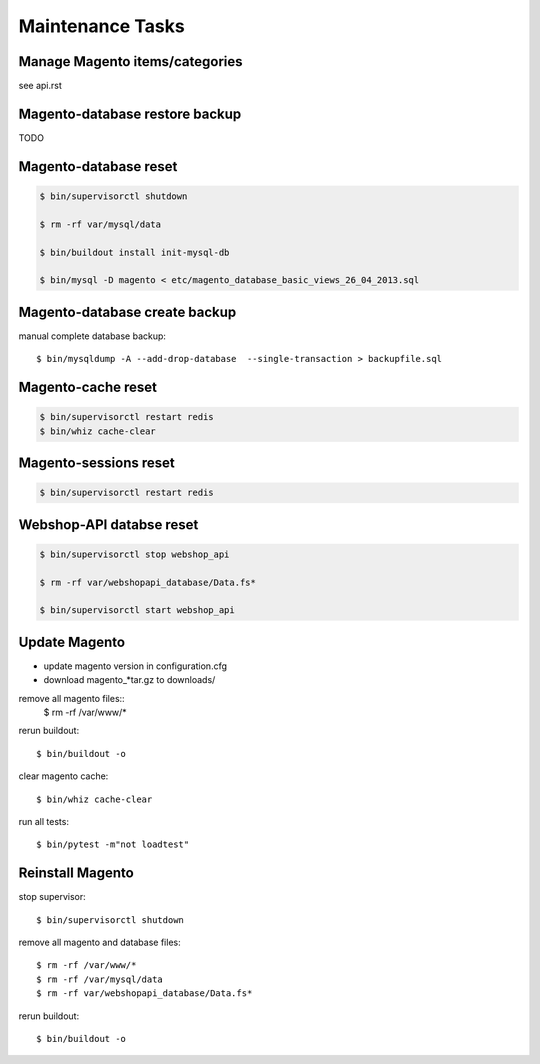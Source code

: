 Maintenance Tasks
===================


Manage Magento items/categories
--------------------------------

see api.rst


Magento-database restore backup
-------------------------------

TODO


Magento-database reset
-----------------------

.. code-block:: bash

    $ bin/supervisorctl shutdown

    $ rm -rf var/mysql/data

    $ bin/buildout install init-mysql-db

    $ bin/mysql -D magento < etc/magento_database_basic_views_26_04_2013.sql


Magento-database create backup
------------------------------

manual complete database backup::

    $ bin/mysqldump -A --add-drop-database  --single-transaction > backupfile.sql


Magento-cache reset
---------------------

.. code-block:: bash

    $ bin/supervisorctl restart redis
    $ bin/whiz cache-clear


Magento-sessions reset
----------------------

.. code-block:: bash

    $ bin/supervisorctl restart redis


Webshop-API databse reset
-------------------------

.. code-block:: bash

    $ bin/supervisorctl stop webshop_api

    $ rm -rf var/webshopapi_database/Data.fs*

    $ bin/supervisorctl start webshop_api


Update Magento
------------------------

* update magento version in configuration.cfg

* download magento_*tar.gz to downloads/

remove all magento files::
    $ rm -rf /var/www/*

rerun buildout::

    $ bin/buildout -o

clear magento cache::

    $ bin/whiz cache-clear

run all tests::

    $ bin/pytest -m"not loadtest"


Reinstall Magento
------------------------

stop supervisor::

    $ bin/supervisorctl shutdown

remove all magento and database files::

    $ rm -rf /var/www/*
    $ rm -rf /var/mysql/data
    $ rm -rf var/webshopapi_database/Data.fs*

rerun buildout::

    $ bin/buildout -o
